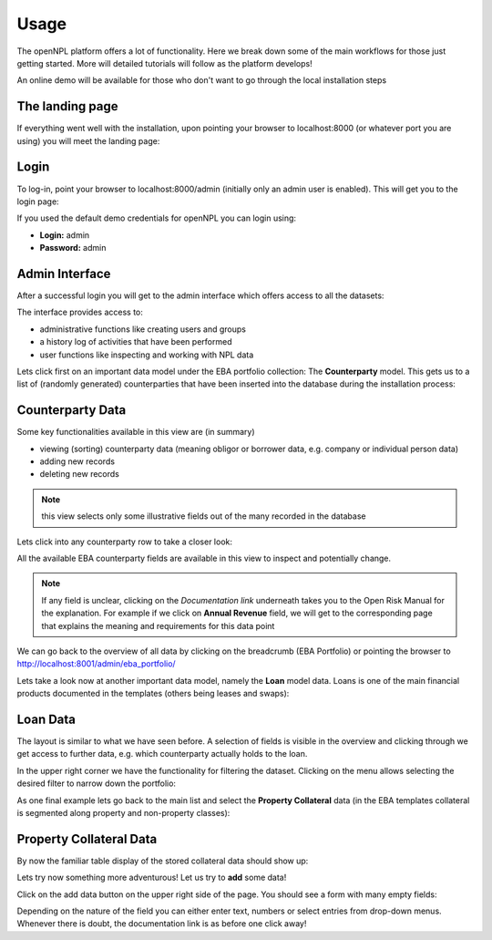 Usage
==============================
The openNPL platform offers a lot of functionality. Here we break down some of the main workflows for those just getting started. More will detailed tutorials will follow as the platform develops!

An online demo will be available for those who don't want to go through the local installation steps

.. seealso:: For more in-depth studies on using python for credit portfolio management check-out: `Open Risk Academy <https://www.openriskacademy.com/login/index.php>`_. For Non-performing loan data domain knowledge check out the relevant entries at the: `Open Risk Manual <https://www.openriskmanual.org/wiki/Category:NPL>`_


The landing page
---------------------
If everything went well with the installation, upon pointing your browser to localhost:8000 (or whatever port you are using) you will meet the landing page:

.. image:: ./screenshots/landing.png

Login
-----
To log-in, point your browser to localhost:8000/admin (initially only an admin user is enabled). This will get you to the login page:

.. image:: ./screenshots/login.png

If you used the default demo credentials for openNPL you can login using:

-   **Login:** admin
-   **Password:** admin

Admin Interface
---------------
After a successful login you will get to the admin interface which offers access to all the datasets:

.. image:: ./screenshots/admin.png

The interface provides access to:

* administrative functions like creating users and groups
* a history log of activities that have been performed
* user functions like inspecting and working with NPL data

Lets click first on an important data model under the EBA portfolio collection: The **Counterparty** model. This gets us to a list of (randomly generated) counterparties that have been inserted into the database during the installation process:

Counterparty Data
-----------------

.. image:: ./screenshots/counterparty.png

Some key functionalities available in this view are (in summary)

* viewing (sorting) counterparty data (meaning obligor or borrower data, e.g. company or individual person data)
* adding new records
* deleting new records

.. note:: this view selects only some illustrative fields out of the many recorded in the database

Lets click into any counterparty row to take a closer look:

.. image:: ./screenshots/counterparty_detail.png

All the available EBA counterparty fields are available in this view to inspect and potentially change.

.. note::  If any field is unclear, clicking on the *Documentation link* underneath takes you to the Open Risk Manual for the explanation. For example if we click on **Annual Revenue** field, we will get to the corresponding page that explains the meaning and requirements for this data point

.. image:: ./screenshots/manual.png

We can go back to the overview of all data by clicking on the breadcrumb (EBA Portfolio) or pointing the
browser to http://localhost:8001/admin/eba_portfolio/

Lets take a look now at another important data model, namely the **Loan** model data. Loans is one of the main financial products documented in the templates (others being leases and swaps):

Loan Data
----------

.. image:: ./screenshots/loan.png

The layout is similar to what we have seen before. A selection of fields is visible in the overview and
clicking through we get access to further data, e.g. which counterparty actually holds to the loan.

In the upper right corner we have the functionality for filtering the dataset. Clicking on the menu allows
selecting the desired filter to narrow down the portfolio:

.. image:: ./screenshots/filter.png

As one final example lets go back to the main list and select the **Property Collateral** data (in the EBA
templates collateral is segmented along property and non-property classes):

Property Collateral Data
------------------------

By now the familiar table display of the stored collateral data should show up:

.. image:: ./screenshots/collateral.png

Lets try now something more adventurous! Let us try to **add** some data!

Click on the add data button on the upper right side of the page. You should see a form with many empty fields:

.. image:: ./screenshots/adding.png

Depending on the nature of the field you can either enter text, numbers or select entries from drop-down
menus. Whenever there is doubt, the documentation link is as before one click away!